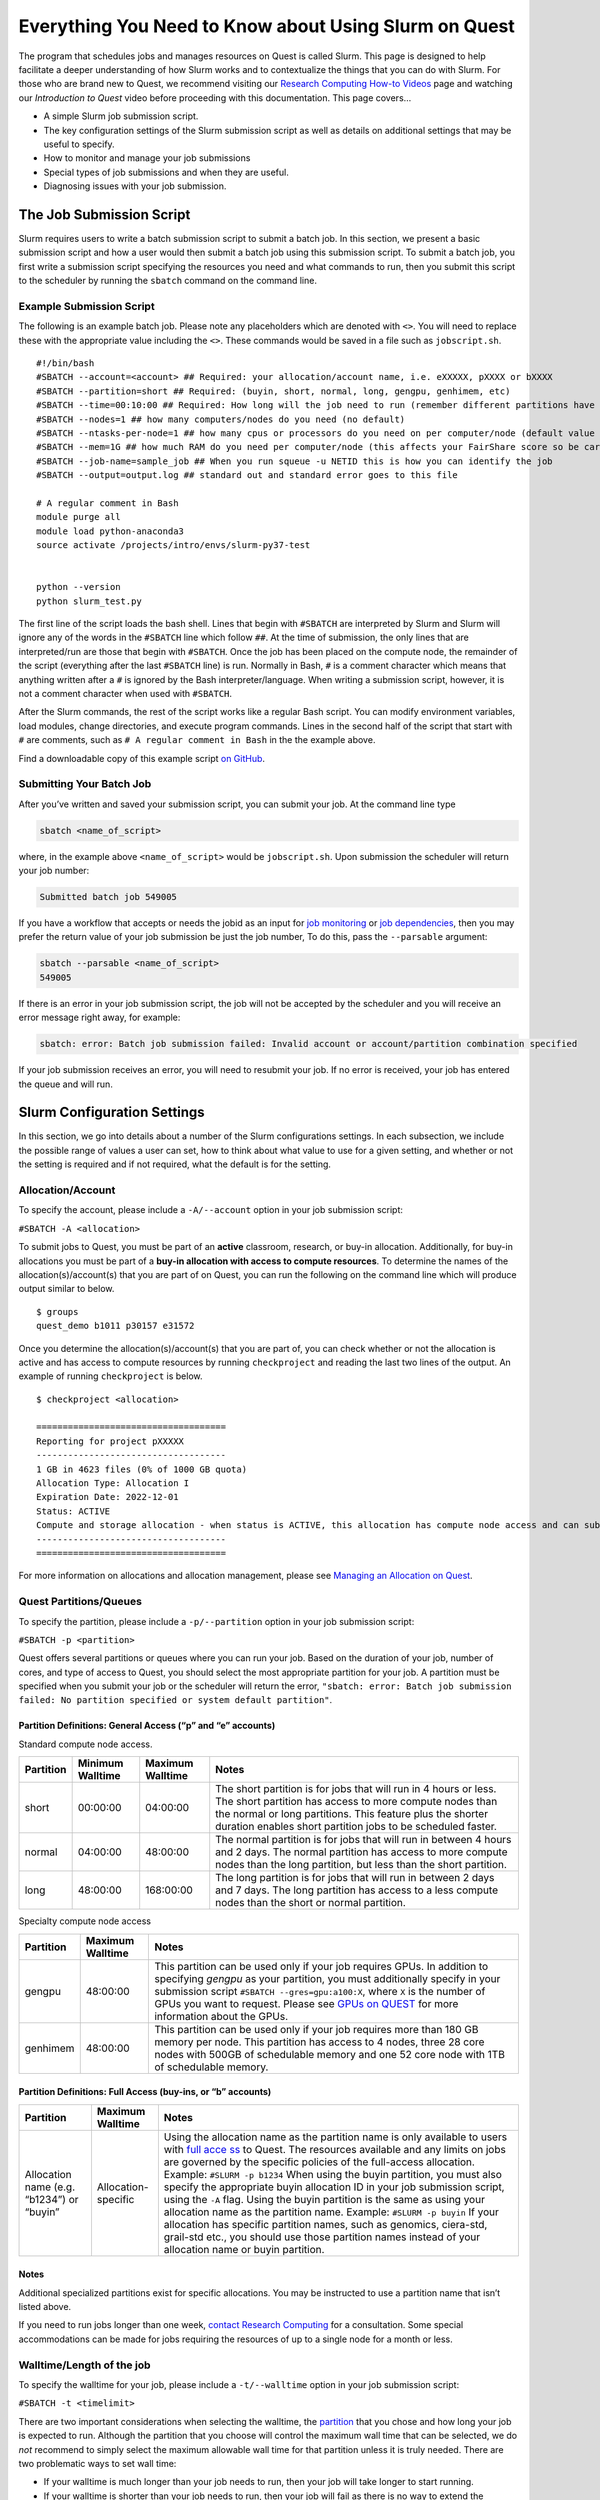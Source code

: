 Everything You Need to Know about Using Slurm on Quest
======================================================

The program that schedules jobs and manages resources on Quest is called
Slurm. This page is designed to help facilitate a deeper understanding
of how Slurm works and to contextualize the things that you can do with
Slurm. For those who are brand new to Quest, we recommend visiting our
`Research Computing How-to
Videos <https://www.it.northwestern.edu/research/videos.html>`__ page
and watching our *Introduction to Quest* video before proceeding with
this documentation. This page covers…

-  A simple Slurm job submission script.
-  The key configuration settings of the Slurm submission script as well
   as details on additional settings that may be useful to specify.
-  How to monitor and manage your job submissions
-  Special types of job submissions and when they are useful.
-  Diagnosing issues with your job submission.

.. _h_8666220334701650307877674:

The Job Submission Script
-------------------------

Slurm requires users to write a batch submission script to submit a
batch job. In this section, we present a basic submission script and how
a user would then submit a batch job using this submission script. To
submit a batch job, you first write a submission script specifying the
resources you need and what commands to run, then you submit this script
to the scheduler by running the ``sbatch`` command on the command line.

.. _h_6598678335431650314984849:

Example Submission Script
~~~~~~~~~~~~~~~~~~~~~~~~~

The following is an example batch job. Please note any placeholders
which are denoted with ``<>``. You will need to replace these with the
appropriate value including the ``<>``. These commands would be saved in
a file such as ``jobscript.sh``.

::

   #!/bin/bash
   #SBATCH --account=<account> ## Required: your allocation/account name, i.e. eXXXXX, pXXXX or bXXXX
   #SBATCH --partition=short ## Required: (buyin, short, normal, long, gengpu, genhimem, etc)
   #SBATCH --time=00:10:00 ## Required: How long will the job need to run (remember different partitions have restrictions on this parameter)
   #SBATCH --nodes=1 ## how many computers/nodes do you need (no default)
   #SBATCH --ntasks-per-node=1 ## how many cpus or processors do you need on per computer/node (default value 1)
   #SBATCH --mem=1G ## how much RAM do you need per computer/node (this affects your FairShare score so be careful to not ask for more than you need))
   #SBATCH --job-name=sample_job ## When you run squeue -u NETID this is how you can identify the job
   #SBATCH --output=output.log ## standard out and standard error goes to this file

   # A regular comment in Bash
   module purge all
   module load python-anaconda3
   source activate /projects/intro/envs/slurm-py37-test
    
   python --version
   python slurm_test.py

The first line of the script loads the bash shell. Lines that begin with
``#SBATCH`` are interpreted by Slurm and Slurm will ignore any of the
words in the ``#SBATCH`` line which follow ``##``. At the time of
submission, the only lines that are interpreted/run are those that begin
with ``#SBATCH``. Once the job has been placed on the compute node, the
remainder of the script (everything after the last ``#SBATCH`` line) is
run. Normally in Bash, ``#`` is a comment character which means that
anything written after a ``#`` is ignored by the Bash
interpreter/language. When writing a submission script, however, it is
not a comment character when used with ``#SBATCH``.

After the Slurm commands, the rest of the script works like a regular
Bash script. You can modify environment variables, load modules, change
directories, and execute program commands. Lines in the second half of
the script that start with ``#`` are comments, such as
``# A regular comment in Bash`` in the the example above.

Find a downloadable copy of this example script `on
GitHub <https://github.com/nuitrcs/examplejobs>`__.

.. _h_943032369801650314991617:

Submitting Your Batch Job
~~~~~~~~~~~~~~~~~~~~~~~~~

After you’ve written and saved your submission script, you can submit
your job. At the command line type

.. code:: code

   sbatch <name_of_script>

where, in the example above ``<name_of_script>`` would be
``jobscript.sh``. Upon submission the scheduler will return your job
number:

.. code:: code

   Submitted batch job 549005

If you have a workflow that accepts or needs the jobid as an input for
`job monitoring <#all-slurm-commands-and-submission-options>`__ or `job
dependencies <#section-dependent-jobs>`__, then you may prefer the
return value of your job submission be just the job number, To do this,
pass the ``--parsable`` argument:

.. code:: code

   sbatch --parsable <name_of_script>
   549005

If there is an error in your job submission script, the job will not be
accepted by the scheduler and you will receive an error message right
away, for example:

.. code:: code

   sbatch: error: Batch job submission failed: Invalid account or account/partition combination specified

If your job submission receives an error, you will need to resubmit your
job. If no error is received, your job has entered the queue and will
run.

Slurm Configuration Settings
----------------------------

In this section, we go into details about a number of the Slurm
configurations settings. In each subsection, we include the possible
range of values a user can set, how to think about what value to use for
a given setting, and whether or not the setting is required and if not
required, what the default is for the setting.

.. _section-account:

Allocation/Account
~~~~~~~~~~~~~~~~~~

To specify the account, please include a ``-A/--account`` option in your
job submission script:

``#SBATCH -A <allocation>``

To submit jobs to Quest, you must be part of an **active** classroom,
research, or buy-in allocation. Additionally, for buy-in allocations you
must be part of a **buy-in allocation with access to compute
resources**. To determine the names of the allocation(s)/account(s) that
you are part of on Quest, you can run the following on the command line
which will produce output similar to below.

::

   $ groups
   quest_demo b1011 p30157 e31572

Once you determine the allocation(s)/account(s) that you are part of,
you can check whether or not the allocation is active and has access to
compute resources by running ``checkproject`` and reading the last two
lines of the output. An example of running ``checkproject`` is below.

::

   $ checkproject <allocation> 

   ==================================== 
   Reporting for project pXXXXX
   ------------------------------------
   1 GB in 4623 files (0% of 1000 GB quota)
   Allocation Type: Allocation I
   Expiration Date: 2022-12-01
   Status: ACTIVE
   Compute and storage allocation - when status is ACTIVE, this allocation has compute node access and can submit jobs
   ------------------------------------
   ====================================

For more information on allocations and allocation management, please
see `Managing an Allocation on
Quest <https://kb.northwestern.edu/65175>`__.

.. _section-partitions:

Quest Partitions/Queues
~~~~~~~~~~~~~~~~~~~~~~~

To specify the partition, please include a ``-p/--partition`` option in
your job submission script:

``#SBATCH -p <partition>``

Quest offers several partitions or queues where you can run your job.
Based on the duration of your job, number of cores, and type of access
to Quest, you should select the most appropriate partition for your job.
A partition must be specified when you submit your job or the scheduler
will return the error,
``"sbatch: error: Batch job submission failed: No partition specified or system default partition"``.

Partition Definitions: General Access (“p” and “e” accounts)
^^^^^^^^^^^^^^^^^^^^^^^^^^^^^^^^^^^^^^^^^^^^^^^^^^^^^^^^^^^^

Standard compute node access.

+-----------+-----------------+-----------------+-----------------+
| Partition | Minimum         | Maximum         | Notes           |
|           | Walltime        | Walltime        |                 |
+===========+=================+=================+=================+
| short     | 00:00:00        | 04:00:00        | The short       |
|           |                 |                 | partition is    |
|           |                 |                 | for jobs that   |
|           |                 |                 | will run in 4   |
|           |                 |                 | hours or less.  |
|           |                 |                 | The short       |
|           |                 |                 | partition has   |
|           |                 |                 | access to more  |
|           |                 |                 | compute nodes   |
|           |                 |                 | than the normal |
|           |                 |                 | or long         |
|           |                 |                 | partitions.     |
|           |                 |                 | This feature    |
|           |                 |                 | plus the        |
|           |                 |                 | shorter         |
|           |                 |                 | duration        |
|           |                 |                 | enables short   |
|           |                 |                 | partition jobs  |
|           |                 |                 | to be scheduled |
|           |                 |                 | faster.         |
+-----------+-----------------+-----------------+-----------------+
| normal    | 04:00:00        | 48:00:00        | The normal      |
|           |                 |                 | partition is    |
|           |                 |                 | for jobs that   |
|           |                 |                 | will run in     |
|           |                 |                 | between 4 hours |
|           |                 |                 | and 2 days. The |
|           |                 |                 | normal          |
|           |                 |                 | partition has   |
|           |                 |                 | access to more  |
|           |                 |                 | compute nodes   |
|           |                 |                 | than the long   |
|           |                 |                 | partition, but  |
|           |                 |                 | less than the   |
|           |                 |                 | short           |
|           |                 |                 | partition.      |
+-----------+-----------------+-----------------+-----------------+
| long      | 48:00:00        | 168:00:00       | The long        |
|           |                 |                 | partition is    |
|           |                 |                 | for jobs that   |
|           |                 |                 | will run in     |
|           |                 |                 | between 2 days  |
|           |                 |                 | and 7 days. The |
|           |                 |                 | long partition  |
|           |                 |                 | has access to a |
|           |                 |                 | less compute    |
|           |                 |                 | nodes than the  |
|           |                 |                 | short or normal |
|           |                 |                 | partition.      |
+-----------+-----------------+-----------------+-----------------+

Specialty compute node access

+-----------+------------------+-------------------------------------+
| Partition | Maximum Walltime | Notes                               |
+===========+==================+=====================================+
| gengpu    | 48:00:00         | This partition can be used only if  |
|           |                  | your job requires GPUs. In addition |
|           |                  | to specifying *gengpu* as your      |
|           |                  | partition, you must additionally    |
|           |                  | specify in your submission script   |
|           |                  | ``#SBATCH --gres=gpu:a100:X``,      |
|           |                  | where ``X`` is the number of GPUs   |
|           |                  | you want to request. Please see     |
|           |                  | `GPUs on                            |
|           |                  | QUEST <htt                          |
|           |                  | ps://kb.northwestern.edu/108515>`__ |
|           |                  | for more information about the      |
|           |                  | GPUs.                               |
+-----------+------------------+-------------------------------------+
| genhimem  | 48:00:00         | This partition can be used only if  |
|           |                  | your job requires more than 180 GB  |
|           |                  | memory per node. This partition has |
|           |                  | access to 4 nodes, three 28 core    |
|           |                  | nodes with 500GB of schedulable     |
|           |                  | memory and one 52 core node with    |
|           |                  | 1TB of schedulable memory.          |
+-----------+------------------+-------------------------------------+

Partition Definitions: Full Access (buy-ins, or “b” accounts)
^^^^^^^^^^^^^^^^^^^^^^^^^^^^^^^^^^^^^^^^^^^^^^^^^^^^^^^^^^^^^

+-----------------------+-----------------------+-----------------------+
| Partition             | Maximum Walltime      | Notes                 |
+=======================+=======================+=======================+
| Allocation name (e.g. | Allocation-specific   | Using the allocation  |
| “b1234”)              |                       | name as the partition |
| or                    |                       | name is only          |
| “buyin”               |                       | available to users    |
|                       |                       | with `full            |
|                       |                       | acce                  |
|                       |                       | ss <http://www.it.nor |
|                       |                       | thwestern.edu/researc |
|                       |                       | h/user-services/quest |
|                       |                       | /full-access.html>`__ |
|                       |                       | to Quest. The         |
|                       |                       | resources available   |
|                       |                       | and any limits on     |
|                       |                       | jobs are governed by  |
|                       |                       | the specific policies |
|                       |                       | of the full-access    |
|                       |                       | allocation.           |
|                       |                       | Example:              |
|                       |                       | ``#SLURM -p b1234``   |
|                       |                       | When using the buyin  |
|                       |                       | partition, you must   |
|                       |                       | also specify the      |
|                       |                       | appropriate buyin     |
|                       |                       | allocation ID in your |
|                       |                       | job submission        |
|                       |                       | script, using the     |
|                       |                       | ``-A`` flag. Using    |
|                       |                       | the buyin partition   |
|                       |                       | is the same as using  |
|                       |                       | your allocation name  |
|                       |                       | as the partition      |
|                       |                       | name.                 |
|                       |                       | Example:              |
|                       |                       | ``#SLURM -p buyin``   |
|                       |                       | If your allocation    |
|                       |                       | has specific          |
|                       |                       | partition names, such |
|                       |                       | as genomics,          |
|                       |                       | ciera-std, grail-std  |
|                       |                       | etc., you should use  |
|                       |                       | those partition names |
|                       |                       | instead of your       |
|                       |                       | allocation name or    |
|                       |                       | buyin partition.      |
+-----------------------+-----------------------+-----------------------+

Notes
^^^^^

Additional specialized partitions exist for specific allocations. You
may be instructed to use a partition name that isn’t listed above.

If you need to run jobs longer than one week, `contact Research
Computing <mailto:quest-help@northwestern.edu?subject=Quest%20Long-running%20job>`__
for a consultation. Some special accommodations can be made for jobs
requiring the resources of up to a single node for a month or less.

.. _section-walltime:

Walltime/Length of the job
~~~~~~~~~~~~~~~~~~~~~~~~~~

To specify the walltime for your job, please include a ``-t/--walltime``
option in your job submission script:

``#SBATCH -t <timelimit>``

There are two important considerations when selecting the walltime, the
`partition <#section-partitions>`__ that you chose and how long your job
is expected to run. Although the partition that you choose will control
the maximum wall time that can be selected, we do *not* recommend to
simply select the maximum allowable wall time for that partition unless
it is truly needed. There are two problematic ways to set wall time:

-  If your walltime is much longer than your job needs to run, then your
   job will take longer to start running.
-  If your walltime is shorter than your job needs to run, then your job
   will fail as there is no way to extend the walltime of a running job
   on Quest.

This is why we recommend submitting a single, representative job and
seeing how long it takes to run before selecting a walltime and
submitting a large number of jobs. Please note that a incorrect walltime
specification does not hurt you when Slurm assesses your utilization of
the cluster as *only the*\ **actual**\ *duration of your job is used in
computing your utilization.*

.. _section-number-of-nodes:

Number of Nodes
~~~~~~~~~~~~~~~

To specify the number of nodes, please include the ``-N/--nodes`` option
in your job submission script:

``#SBATCH --nodes=<number_of_nodes>``

Although the number of nodes is an optional setting, we strongly
recommend always setting this value. Specifically, we recommend setting
this value to

``#SBATCH --nodes=1``

as the vast majority of software can only run on a single computer and
cannot run across multiple computers. When you forget to set this value,
but you do set the `Number of Cores <#number-of-cores>`__, this can
cause Slurm to match you with a set of computing resources which your
application will be unable to use, but will still be penalized in your
fair share for using. If you know that your application uses Message
Passing Interface (MPI) to parallelize, then setting this value to
something ``>1`` could make sense.

.. _section-number-of-cores:

Number of Cores
~~~~~~~~~~~~~~~

There are two methods for specifying the number of cores, the
``-n/--ntasks`` option which indicates how many total cores you would
like:

``#SBATCH --ntasks=<number_of_cores>``

or the ``--ntasks-per-node=n`` option whichindicates how many cores you
would like *per node* and should always be used with the `Number of
Nodes <#number-of-nodes>`__ option:

.. code:: code

   #SBATCH --nodes=<number_of_nodes>
   #SBATCH --ntasks-per-node=<number_of_cores_per_node>

Although the number of cores is an optional setting whose default is 1,
we strongly recommend always setting this value. Specifically, we
recommend setting this value (to start) to

``#SBATCH --ntasks=1``

| The only situation in which ``-n/--ntasks`` should be greater than 1
  is if the application you are using has the capability to be
  parallelized. Many applications do **not** have this capability and
  therefore it is best to start of setting this value to 1. If your
  application is capable of parallelization, you will next want to
  determine what type of parallelization it uses in order to set this
  value correctly. For instance, if your application utilizes shared
  memory parallelization (OpenMP, R’s doParallel, Python’s
  multiprocessing, MATLAB local parpool, etc) then you can consider
  setting this value to be greater than 1. However, shared memory
  parallelization can only utilize CPUs *within a single computer* and
  CPUs allocated *across* computers will go unused. Therefore, if your
  code is parallelized in this manner, you must also specify
| ``#SBATCH --nodes=1``

Finally, if you know that your application uses Message Passing
Interface (MPI) to parallelize, then it can utilize CPUs
allocated\ *across* computers and therefore setting ``-n/--ntasks``
without also setting ``-N/--nodes`` would make sense.

A final consideration when selecting how many CPUs you want is how many
CPUs are available on each of the different generations/families of
compute nodes that make up Quest. Below is a table which summarizes the
relevant information.

+----------------+----------------+----------------+----------------+
| Node Family    | Number of CPUs | Amount of      | Partitions     |
| Name           |                | *              | with these     |
|                |                | *Schedulable** | Nodes          |
|                |                | Memory/RAM     |                |
+================+================+================+================+
| quest7         | 28             | 116GB          | short/nor      |
|                |                |                | mal/long/buyin |
+----------------+----------------+----------------+----------------+
| quest8         | 28             | 84GB           | short/nor      |
| (general       |                |                | mal/long/buyin |
| access)        |                |                |                |
+----------------+----------------+----------------+----------------+
| quest8 (buyin) | 28             | 180GB          | buyin/short    |
+----------------+----------------+----------------+----------------+
| quest9         | 40             | 180GB          | buyin/short    |
+----------------+----------------+----------------+----------------+
| quest10        | 52             | 180GB          | short/nor      |
|                |                |                | mal/long/buyin |
+----------------+----------------+----------------+----------------+

To drive home this point, imagine you made the following request:

::

   #SBATCH --nodes=1
   #SBATCH --ntasks-per-node=30
   #SBATCH --partition=short

This request would eliminate the Slurm’s ability to match you with any
of the computers from generation quest7/8/9 and would increase the
amount of time it will take to schedule your job as only one type of
compute node is able to match your request.\ ````

.. _section-required-memory:

Required memory
~~~~~~~~~~~~~~~

There are two methods for specifying how much memory/RAM you need, the
``--mem`` option which indicates how much memory you want\ *per node*.

``#SBATCH --mem=<memory per node>G``

or the ``--mem-per-cpu`` option which indicates how much memory/RAM you
need *per CPU.*

``#SBATCH --mem-per-cpu=<memory per cpu>G``

If your job submission script does not specify how much memory your job
requires, then the default setting is 3.25 GB of memory per core.

``#SBATCH --mem-per-cpu=3256M``

Therefore, you submitted a job to run on 10 cores and did not specify
your memory request in your job submission script, Slurm will allocate
32.5 GB in total.

The memory that is allocated to your job via this setting creates a
**hard upper limit** and your application cannot access memory beyond
what Slurm reserves for them; if your job tries to access more memory
than has been reserved, it will be terminated.

There is a special setting to request the entire memory of the computer.

``#SBATCH --mem=0``

How much memory this ends up being will depend on what generation/family
of computer Slurm matches you to. The following is a table which
summarizes the relevant information.

+----------------+----------------+----------------+----------------+
| Node Family    | Number of CPUs | Amount of      | Partitions     |
| Name           |                | *              | with these     |
|                |                | *Schedulable** | Nodes          |
|                |                | Memory/RAM     |                |
+================+================+================+================+
| quest7         | 28             | 116GB          | short/nor      |
|                |                |                | mal/long/buyin |
+----------------+----------------+----------------+----------------+
| quest8         | 28             | 84GB           | short/nor      |
| (general       |                |                | mal/long/buyin |
| access)        |                |                |                |
+----------------+----------------+----------------+----------------+
| quest8 (buyin) | 28             | 180GB          | buyin/short    |
+----------------+----------------+----------------+----------------+
| quest9         | 40             | 180GB          | buyin/short    |
+----------------+----------------+----------------+----------------+
| quest10        | 52             | 180GB          | short/nor      |
|                |                |                | mal/long/buyin |
+----------------+----------------+----------------+----------------+

A final consideration when selecting how much memory/RAM you want ishow
much memory/RAM is available on each of the different
generations/families of compute nodes that make up Quest. To drive home
this point, imagine you made the following request:

::

   #SBATCH --nodes=1
   #SBATCH --mem=130G
   #SBATCH --partition=short

This request would eliminate the Slurm’s ability to match you with any
of the computers from generation quest7/8 and would increase the amount
of time it will take to schedule your job as you will have reduced the
pool of available compute nodes.

How can I tell if my job needs more memory to run successfully?
^^^^^^^^^^^^^^^^^^^^^^^^^^^^^^^^^^^^^^^^^^^^^^^^^^^^^^^^^^^^^^^

Use the ``sacct -X`` command to see information about your recent jobs,
for example:

.. code:: code

   $ sacct -X
              JobID    JobName  Partition    Account  AllocCPUS      State ExitCode 
       ------------ ---------- ---------- ---------- ---------- ---------- -------- 
       1273539      lammps-te+      short     p1234          40  COMPLETED      0:0 
       1273543      vasp-open+      short     p1234          40 OUT_OF_ME+    0:125

| 
| The “State” field is the status of your job when it finished. Jobs
  with a “COMPLETED” state have run without system errors. Jobs with an
  “OUT_OF_ME+” state have run out of memory and failed. “OUT_OF_ME+”
  jobs need to request more memory in their job submission scripts to
  complete successfully.
| If the job you’re investigating is not recent enough to be listed by
  ``sacct -X``, add date fields to the command to see jobs between
  specific start and end dates. For example, to see all jobs between
  September 15, 2019 and September 16, 2019:

.. code:: code

   $ sacct -X --starttime=091519 --endtime=091619

| 
| Specify the date using MMDDYY. More information on sacct is available
  `here <https://slurm.schedmd.com/sacct.html>`__.

My job ran out of memory and failed, now what?
^^^^^^^^^^^^^^^^^^^^^^^^^^^^^^^^^^^^^^^^^^^^^^

First, determine how much memory your job needs following the steps
outlined below. Once you know how much memory your job needs, edit your
job submission script to reserve that amount of memory + 10% for your
job.

How much memory does my job need?
'''''''''''''''''''''''''''''''''

To determine out how much memory your job uses on a compute node:

#. create a test job by editing your job’s submission script to reserve
   all of the memory of the node it runs on
#. run your test job
#. confirm your test job has completed successfully
#. use ``seff`` to see how much memory your job actually used.

*Create a test job*

To profile your job’s memory usage, create a test job by modifying your
job’s submission script to include the lines:

.. code:: code

   #SBATCH --mem=0
   #SBATCH --nodes=1

| Setting ``--mem=0`` reserves all of the memory on the node for your
  job; if you already have a ``--mem=`` directive in your job submission
  script, comment it out. Now your job will not run out of memory unless
  your job needs more memory than is on the node.
| Setting ``--nodes=1`` reserves a single node for your job. For jobs
  that run on multiple nodes such as MPI-based programs, request the
  number of nodes that your job runs on. Be sure to specify a value for
  ``#SBATCH --nodes=`` or the cores your job submission script reserves
  could end up on as many nodes as cores requested. Be aware that by
  setting ``--mem=0``, you will be reserving all the memory on each of
  those nodes that your cores are reserved on.

| 2) *Run your test job
  *
| Submit your test job to the cluster with the ``sbatch`` command. For
  interactive jobs, use ``srun`` or ``salloc``.
| 3) *Did your test job complete successfully?*
| When your job has stopped running use the sacct -X command to confirm
  your job finished with state “COMPLETED”. If your test job finishes
  with an “OUT_OF_ME+” state, confirm that you are submitting the
  modified job submission script that requests all of the memory on the
  node. If the “OUT_OF_ME+” errors persist, your job may require more
  memory than is available on the compute node it ran on. In this case,
  please email quest-help@northwestern.edu for assistance.
| 4) *How much memory did your job actually use?*
| To see how much memory it used run the command:
  ``seff <test_job_id_number>``. This returns output similar to:

.. code:: code

   Job ID: 767731
       Cluster: quest
       User/Group: abc123/abc123
       State: COMPLETED (exit code 0)
       Cores: 1
       CPU Utilized: 00:10:00
       CPU Efficiency: 100.00% of 00:10:00 core-walltime
       Job Wall-clock time: 00:10:00
       Memory Utilized: 60.00 GB
       Memory Efficiency: 50.00% of 120.00 GB
       

Check the job State reported in the 4th line. If it is “COMPLETED (exit
code 0)”, look at the last two lines. “Memory Utilized” is the amount of
memory your job used, in this case 60Gb.

If the job State is FAILED or CANCELLED, the Memory Efficiency
percentage reported by seff will be extremely inaccurate. The seff
command only works on jobs that have COMPLETED successfully.

How much memory should I reserve in my job script?
^^^^^^^^^^^^^^^^^^^^^^^^^^^^^^^^^^^^^^^^^^^^^^^^^^

It’s a good idea to reserve slightly more memory than your job utilized
since the same job may require slightly different amounts of memory
depending on variations in data it processes in each run of the job. To
correctly reserve memory for this job, edit your test job submission
script to modify the ``#SBATCH --mem=`` directive to reserve 10% more
than 60Gb in the job submission script:

.. code:: code

   #SBATCH --mem=66G

For jobs that use MPI, remove the ``#SBATCH --mem=`` directive from your
job submission script. Now specify the amount of memory you’d like to
reserve per core instead. For example, if your job uses 100Gb of memory
total and runs on 10 cores, reserve 10Gb plus a safety factor per cpu:

.. code:: code

   #SBATCH --mem-per-cpu=11G

If it doesn’t matter how many nodes your cores are distributed on you
may remove the ``#SBATCH --nodes=`` directive as well.

Be careful not to reserve significant amounts of memory beyond what your
job requires as your job’s wait time will increase and reserving
excessive memory also wastes shared resources that could be used by
other researchers.

.. _section-output-error:

Standard Output/Error
~~~~~~~~~~~~~~~~~~~~~

To specify a file into which *both* the standard output *and* standard
error from your job will be written, please include *only* the
``-o/--output`` option in your job submission script:

``#SBATCH -output=<name of file>.out``

This will cause a file to be created in the submission directory with
this name. You may also specify filename which includes the absolute or
full path to the file **but you cannot just include a path to a
directory**. Please make sure that all directories in the file path name
exist on Quest.

To separate out the standard output and standard error into two separate
files, please include *both* the ``-o/--output`` option *and* the
``-e/--error`` option in your job submission script:

.. code:: code

   #SBATCH -output=<name of file>.out
   #SBATCH -error=<name of file>.err

| If you do not include either option, the default setting with be to
  write both the standard output and standard error from your job in a
  file called

``slurm-<slurm jobid>.out``

where ``<slurm job id>`` is the ID given to your job by SLURM. You can
replicate this default naming scheme yourself by providing the following
option:

``#SBATCH --output=slurm-%j.out``

In addition to ``%j`` which will add the job id to the name of your
output file, there is also ``%x`` will add the job name to the name of
your output file.

.. _section-job-name:

Job Name
~~~~~~~~

To specify a name for your job, please include a ``-J/--job-name``
option in your job submission script:

``#SBATCH --job-name=<job name>``

The default is to set this value to the name of the submission file, so
we recommend that you set this to a memorable string because it can be
useful when trying to identify a specific job among several running or
completed jobs.

.. _section-email:

Sending e-mail alerts about your job
~~~~~~~~~~~~~~~~~~~~~~~~~~~~~~~~~~~~

To receive e-mails regarding the status of your Slurm jobs, please
include *both* the ``--mail-type`` option *and* the ``--mail-user``
option in your job submission script:

.. code:: code

   #SBATCH --mail-type=<job state that triggers email> ## BEGIN, END, FAIL or ALL
   #SBATCH --mail-user=<email address>

If you do not include both of these options, then you will not receive
emails from Slurm. Also, you can include any combination of BEGIN, END,
FAIL as an argument for this option.

.. _section-constraints:

Constraints
~~~~~~~~~~~

To specify an architecture constraint for your job, please include a
``-C/--constraint`` option in your job submission script:

``#SBATCH --constraint=<name of compute node architecture>``

| Not all Quest compute nodes are the same. We currently have four
  different generations or architectures of compute nodes which we refer
  to as quest7, quest8, quest9 and quest10 and detailed information on
  each of these architectures can be found
  `here <https://www.it.northwestern.edu/research/user-services/quest/specs.html>`__.
  If you need to restrict your job to a particular architecture, you can
  do so through the constraint directive. For example,
  ``--constraint=quest10`` will cause the scheduler to only match you to
  compute nodes of the quest10 generation.
| Moreover, if you would like to match to any generation of compute
  nodes, but would like all the compute nodes to be either of generation
  quest7 or quest8 or quest9 or quest10 and not a combination of
  generations, then you can set the following for constraint.
| ``#SBATCH --constraint="[quest7|quest8|quest9|quest10]"``
| This can be a helpful setting for jobs that are parallelized using
  MPI.

.. _section-all-slurm-options:

All Slurm Configuration Options
~~~~~~~~~~~~~~~~~~~~~~~~~~~~~~~

+-----------------------+-----------------------+-----------------------+
| Option                | Slurm (sbatch)        | Default/Required      |
+=======================+=======================+=======================+
| Account               | –account=<account>    | Required: Not set by  |
|                       | -A <account>          | default               |
+-----------------------+-----------------------+-----------------------+
| Partition/queue       | –                     | Required: Not set by  |
|                       | partition=<partition> | default               |
+-----------------------+-----------------------+-----------------------+
| Wall time limit       | –time=<hh:mm:ss>      | Required: Not set by  |
|                       | -t<hh:mm:ss>          | default               |
+-----------------------+-----------------------+-----------------------+
| Job name              | –job-name=<name>      | Optional: Default is  |
|                       | -J <name>             | to set this value to  |
|                       |                       | the name of the       |
|                       |                       | submission file.      |
+-----------------------+-----------------------+-----------------------+
| Node count            | –nodes=<count>        | Optional: Not set by  |
|                       | -N <count>            | default               |
+-----------------------+-----------------------+-----------------------+
| Core count            | -n <count>            | Optional: Default is  |
|                       |                       | 1                     |
|                       | –ntasks=<count>       |                       |
+-----------------------+-----------------------+-----------------------+
| Process count per     | –nt                   | Optional: Not set by  |
| node                  | asks-per-node=<count> | default               |
+-----------------------+-----------------------+-----------------------+
| Core count (per       | –                     | Optional: Default is  |
| process)              | cpus-per-task=<cores> | 1                     |
+-----------------------+-----------------------+-----------------------+
| Memory limit          | –mem=<limit> (Memory  | Optional: Not set by  |
|                       | per node in MB)       | default               |
+-----------------------+-----------------------+-----------------------+
| Minimum memory per    | –mem-per-cpu=<memory> | Optional: Default is  |
| processor             |                       | 3.25GB                |
+-----------------------+-----------------------+-----------------------+
| Request GPUs          | –gres=gpu:<count>     | Optional: Not set by  |
|                       |                       | default               |
+-----------------------+-----------------------+-----------------------+
| Instead of specifying | -w,                   | Optional: Not set by  |
| how many nodes you    | –nodelis              | default               |
| want,                 | t=<node>[,node2[,…]]> |                       |
| you could request a   | -F, –nodefile=<node   |                       |
| specific set of       | file>                 |                       |
| compute nodes.        |                       |                       |
| This cannot be used   |                       |                       |
| in combination with   |                       |                       |
| the ``--nodes=``      |                       |                       |
| setting.              |                       |                       |
+-----------------------+-----------------------+-----------------------+
| Job array             | -a <array indices>    | Optional: Not set by  |
|                       |                       | default               |
+-----------------------+-----------------------+-----------------------+
| Standard output file  | –output=<file path>   | Optional: Not set by  |
|                       | (path must exist)     | default               |
+-----------------------+-----------------------+-----------------------+
| Standard error file   | –error=<file path>    | Optional: Not set by  |
|                       | (path must exist)     | default               |
+-----------------------+-----------------------+-----------------------+
| Combine stdout/stderr | –output=<combined out | Optional: Set to      |
| to stdout             | and err file path>    | ``slurm-<jobid>.out`` |
|                       |                       | by default.           |
+-----------------------+-----------------------+-----------------------+
| Architecture          | –cons                 | Optional: Not set by  |
| constraint            | traint=<architecture> | default               |
|                       | -C <architecture>     |                       |
+-----------------------+-----------------------+-----------------------+
| Copy environment      | –export=ALL (default) | Optional: Default is  |
|                       | –export=NONE ## to    | to export ALL         |
|                       | not export            | environmental         |
|                       | environment           | settings from the     |
|                       |                       | submission            |
|                       |                       | environment to the    |
|                       |                       | runtime environment.  |
+-----------------------+-----------------------+-----------------------+
| Copy environment      | –export               | Optional: Not set by  |
| variable              | =<variable[=value][,v | default               |
|                       | ariable2=value2[,…]]> |                       |
+-----------------------+-----------------------+-----------------------+
| Job dependency        | –dependency           | Optional: Not set by  |
|                       | =after:jobID[:jobID…] | default               |
|                       | –dependency=a         |                       |
|                       | fterok:jobID[:jobID…] |                       |
|                       | –dependency=afte      |                       |
|                       | rnotok:jobID[:jobID…] |                       |
|                       | –dependency=af        |                       |
|                       | terany:jobID[:jobID…] |                       |
+-----------------------+-----------------------+-----------------------+
| Request event         | –mail-type=<events>   | Optional: Not set by  |
| notification          | Note: multiple        | default               |
|                       | mail-type requests    |                       |
|                       | may be specified in a |                       |
|                       | comma separated list: |                       |
|                       | –mai                  |                       |
|                       | l-type=BEGIN,END,FAIL |                       |
+-----------------------+-----------------------+-----------------------+
| Email address         | –mail-user=<email     | Optional: Not set by  |
|                       | address>              | default               |
+-----------------------+-----------------------+-----------------------+
| Defer job until the   | –begin=<date/time>    | Optional: Not set by  |
| specified time        |                       | default               |
+-----------------------+-----------------------+-----------------------+
| Node exclusive job    | –exclusive            | Optional: Not set by  |
|                       |                       | default               |
+-----------------------+-----------------------+-----------------------+

.. _section-slurm-environmental-variables:

Environmental Variables Set by Slurm
~~~~~~~~~~~~~~~~~~~~~~~~~~~~~~~~~~~~

+-----------------------------------+-----------------------------------+
| Info                              | Slurm                             |
+===================================+===================================+
| Job name                          | $SLURM_JOB_NAME                   |
+-----------------------------------+-----------------------------------+
| Job ID                            | $SLURM_JOB_ID                     |
+-----------------------------------+-----------------------------------+
| Submit directory                  | $SLURM_SUBMIT_DIR                 |
+-----------------------------------+-----------------------------------+
| Node list                         | | $SLURM_JOB_NODELIST             |
|                                   | | $SLURM_NODELIST                 |
+-----------------------------------+-----------------------------------+
| Job array index                   | $SLURM_ARRAY_TASK_ID              |
+-----------------------------------+-----------------------------------+
| Queue name                        | $SLURM_JOB_PARTITION              |
+-----------------------------------+-----------------------------------+
| Number of nodes allocated         | $SLURM_JOB_NUM_NODES              |
|                                   | $SLURM_NNODES                     |
+-----------------------------------+-----------------------------------+
| Number of processes               | $SLURM_NTASKS                     |
+-----------------------------------+-----------------------------------+
| Number of processes per node      | $SLURM_TASKS_PER_NODE             |
+-----------------------------------+-----------------------------------+
| Requested tasks per node          | $SLURM_NTASKS_PER_NODE            |
+-----------------------------------+-----------------------------------+
| Requested CPUs per task           | $SLURM_CPUS_PER_TASK              |
+-----------------------------------+-----------------------------------+
| Scheduling priority               | $SLURM_PRIO_PROCESS               |
+-----------------------------------+-----------------------------------+
| Job user                          | $SLURM_JOB_USER                   |
+-----------------------------------+-----------------------------------+
| Log In Node from which this job   | $SLURM_SUBMIT_HOST                |
| was submitted.                    |                                   |
+-----------------------------------+-----------------------------------+

.. _all-slurm-commands-and-submission-options:

SLURM Commands and Job Management
---------------------------------

In this section, we discuss how to manage batch jobs after they’ve been
submitted on Quest. This includes how to monitor jobs currently pending
or running, how to cancel jobs, and how to check on the status of past
jobs.

.. _section-common-slurm-commands:

Table of Common Slurm Commands
~~~~~~~~~~~~~~~~~~~~~~~~~~~~~~

+-----------------------------------+-----------------------------------+
| Option                            | Slurm (sbatch)                    |
+===================================+===================================+
| Submit a job                      | sbatch <job script>               |
+-----------------------------------+-----------------------------------+
| Delete a job                      | scancel <job ID>                  |
+-----------------------------------+-----------------------------------+
| Job status (by job)               | squeue -j <job ID>                |
+-----------------------------------+-----------------------------------+
| Job status (by user)              | squeue -u <netID>                 |
+-----------------------------------+-----------------------------------+
| Job status (detailed)             | scontrol show job -dd <job ID>    |
|                                   | checkjob <job ID>                 |
+-----------------------------------+-----------------------------------+
| Show expected start time          | squeue -j <job ID> –start         |
+-----------------------------------+-----------------------------------+
| Queue list / info                 | scontrol show partition [queue]   |
+-----------------------------------+-----------------------------------+
| Hold a job                        | scontrol hold <job ID>            |
+-----------------------------------+-----------------------------------+
| Release a job                     | scontrol release <job ID>         |
+-----------------------------------+-----------------------------------+
| Start an interactive job          | salloc <args>                     |
|                                   | srun –pty <args>                  |
+-----------------------------------+-----------------------------------+
| X forwarding                      | srun –pty <args> –x11             |
+-----------------------------------+-----------------------------------+
| Monitor or review a job’s         | sacct -j <job_num> –format        |
| resource usage                    | JobID,jobname,NTask               |
|                                   | s,nodelist,CPUTime,ReqMem,Elapsed |
|                                   | (see sacct for all format         |
|                                   | options)                          |
+-----------------------------------+-----------------------------------+
| View job batch script             | scontrol write batch_script       |
|                                   | <jobID> [filename]                |
+-----------------------------------+-----------------------------------+

.. _squeue:

The ``squeue`` Command
~~~~~~~~~~~~~~~~~~~~~~

The ``squeue`` command can be used display information about your
current jobs on Quest.

======================== =============================================
Command                  Description
======================== =============================================
squeue -u <NetID>        Show only jobs belonging to user specified
squeue -A <AllocationID> Show only jobs belonging to account specified
squeue -j <JobID>        Display the status of the specified job
squeue -t R              Show running jobs
squeue -t PD             Show pending jobs
squeue –help             See documentation and additional options
======================== =============================================

.. _sacct:

The ``sacct`` Command
~~~~~~~~~~~~~~~~~~~~~

The ``sacct`` command can be used display information about your past
and current jobs on Quest.

The standard output of sacct may not provide the information we want. To
remedy this, we can use the ``--format`` flag to choose what we want in
our output. The format flag is handled by a list of comma separated
variables which specify output data:

::

   $ sacct --user=your_rc-username --format=var_1,var_2, ... ,var_N

A chart of some variables is provided below:

======== ============================================================
Variable Description
======== ============================================================
account  Account the job ran under.
cputime  Formatted (Elapsed time \* CPU) count used by a job or step.
elapsed  Jobs elapsed time formated as DD-HH:MM:SS.
exitcode The exit code returned by the job script or salloc.
jobid    The id of the Job.
jobname  The name of the Job.
ncpus    Amount of allocated CPUs.
nnodes   The number of nodes used in a job.
ntasks   Number of tasks in a job.
priority Slurm priority.
qos      Quality of service.
user     Username of the person who ran the job.
======== ============================================================

As an example, suppose you want to find information about jobs that were
run on March 12, 2018. You want to show information regarding the job
name, the number of nodes used in the job, the number of cpus, and the
elapsed time. Your command would look like this:

::

   $ sacct --jobs=your_job-id --starttime=2018-03-12 --format=jobname,nnodes,ncpus,elapsed

A full list of variables that specify data handled by sacct can be found
with the ``--helpformat`` flag or by `visiting the slurm page on
sacct <https://slurm.schedmd.com/sacct.html>`__.

.. _checkjob:

The checkjob Command
~~~~~~~~~~~~~~~~~~~~

The checkjob command displays detailed information about a submitted
job’s status and diagnostic information that can be useful for
troubleshooting submission issues. It can also be used to obtain useful
information about completed jobs such as the allocated nodes, resources
used, and exit codes.

Example usage:

.. code:: code

   checkjob <JobID>

where you can get your <JobID> using the squeue commands above.

Example for a Successfully Running Job
^^^^^^^^^^^^^^^^^^^^^^^^^^^^^^^^^^^^^^

.. code:: code

   [abc123@quser21 ~]$ checkjob 548867
   --------------------------------------------------------------------------------------------------------------------
   JOB INFORMATION
   --------------------------------------------------------------------------------------------------------------------
   JobId=548867 JobName=high-throughput-cpu_000094
      UserId=abc123(123123) GroupId=abc123(123) MCS_label=N/A
      Priority=1315 Nice=0 Account=p12345 QOS=normal
      JobState=RUNNING Reason=None Dependency=(null)
      Requeue=1 Restarts=0 BatchFlag=1 Reboot=0 ExitCode=0:0
      RunTime=00:13:13 TimeLimit=00:40:00 TimeMin=N/A
      SubmitTime=2019-01-22T12:51:42 EligibleTime=2019-01-22T12:51:43
      AccrueTime=2019-01-22T12:51:43
      StartTime=2019-01-22T15:52:20 EndTime=2019-01-22T16:32:20 Deadline=N/A
      PreemptTime=None SuspendTime=None SecsPreSuspend=0
      LastSchedEval=2019-01-22T15:52:20
      Partition=short AllocNode:Sid=quser21:15454
      ReqNodeList=(null) ExcNodeList=(null)
      NodeList=qnode[5056-5060]
      BatchHost=qnode5056
      NumNodes=5 NumCPUs=120 NumTasks=120 CPUs/Task=1 ReqB:S:C:T=0:0:*:*
      TRES=cpu=120,mem=360G,node=5,billing=780
      Socks/Node=* NtasksPerN:B:S:C=0:0:*:* CoreSpec=*
      MinCPUsNode=1 MinMemoryCPU=3G MinTmpDiskNode=0
      Features=(null) DelayBoot=00:00:00
      OverSubscribe=OK Contiguous=0 Licenses=(null) Network=(null)
      Command=(null)
      WorkDir=/projects/p12345/high-throughput
      StdErr=/projects/p12345/high-throughput/lammps.error
      StdIn=/dev/null
      StdOut=/projects/p12345/high-throughput/lammps.output
      Power=
   --------------------------------------------------------------------------------------------------------------------
   JOB SCRIPT
   --------------------------------------------------------------------------------------------------------------------
   #!/bin/bash
   #SBATCH --account=p12345
   #SBATCH --partition=normal
   #SBATCH --job-name=high-throughput-cpu
   #SBATCH --ntasks=120
   #SBATCH --mem-per-cpu=3G
   #SBATCH --time=00:40:00
   #SBATCH --error=lammps.error
   #SBATCH --output=lammps.output

   module purge
   module load lammps/lammps-22Aug18

   mpirun -n 120 lmp -in in.fcc

Note in the output above that:

-  The JobState is listed as RUNNING.
-  The time passed after job start and the total walltime request are
   given with RunTime and TimeLimit.
-  The node name(s) are listed after NodeList.
-  The paths to job’s working directory (WorkDir), standard error
   (StdErr) and output (StdOut) files are given.
-  If a batch job script is used for submission, the script is presented
   at the end.

.. _scancel:

Cancelling Jobs
~~~~~~~~~~~~~~~

You can cancel one or all of your jobs with scancel. Proceed with
caution, as this cannot be undone, and you will not be prompted for
confirmation after issuing the command.

================== ===============================
Command            Description
================== ===============================
scancel <JobID>    Cancel the job with given ID
scancel -u <NetID> Cancel all the jobs of the user
================== ===============================

Holding, Releasing, or Modifying Jobs
~~~~~~~~~~~~~~~~~~~~~~~~~~~~~~~~~~~~~

Users can place their jobs in a “JobHeldUser” state while submitting the
job or after the job has been queued. Running jobs cannot be placed on
hold.

===================== =============================================
Command               Description
===================== =============================================
#SBATCH -H            Place hold within job script
sbatch -H <jobscript> Place hold while submitting from command line
scontrol hold <jobID> Place hold on a queued job from command line
===================== =============================================

The job status will be shown in the output of monitoring commands such
as squeue or checkjob.

To release a job from user hold state:

.. code:: code

   scontrol release <JobID>

The job control command (scontrol) can also be used for changing the
parameters of a submitted job before it starts running. The following
parameters can be modified safely:

-  Job dependency (change to “none”)
-  Partition (queue)
-  Job name
-  Wall clock limit
-  Allocation

The table below contains some useful examples of using scontrol to
change a job’s parameters.

+----------------------------------+----------------------------------+
| Command                          | Description                      |
+==================================+==================================+
| scontrol update job=<JobID>      | Change job to depend successful  |
| dependency=afterok:1000          | completion of the job 1000       |
+----------------------------------+----------------------------------+
| scontrol update job=<JobID>      | Change partition to short        |
| partition=short                  |                                  |
+----------------------------------+----------------------------------+
| scontrol update job=<JobID>      | Change name to myjob             |
| name=myjob                       |                                  |
+----------------------------------+----------------------------------+
| scontrol update job=<JobID>      | Set job time limit to 2 hours    |
| timelimit=2:00:00                |                                  |
+----------------------------------+----------------------------------+
| scontrol update job=<JobID>      | Change the allocation to p12345  |
| account=p12345                   |                                  |
+----------------------------------+----------------------------------+

For a complete listing of scontrol options, see the official `scontrol
documentation <https://slurm.schedmd.com/scontrol.html>`__.

Probing Priority
~~~~~~~~~~~~~~~~

Slurm implements a multi-factor priority scheme for ordering the queue
of jobs wauting to be run. sprio command is used to see the contribution
of different factors to a pending job’s scheduling priority.

+------------------+--------------------------------------------------+
| Command          | Description                                      |
+==================+==================================================+
| sprio            | Show scheduling priority for all pending jobs    |
|                  | for the user                                     |
+------------------+--------------------------------------------------+
| sprio -j <jobID> | Show scheduling priority of the defined job      |
+------------------+--------------------------------------------------+

For running jobs, you can see the starting priority using checkjob
<jobID> command.

.. _h_90022083356871649361533121:

Special Types of Job Submissions
--------------------------------

In this section, we provide details and examples of how to use Slurm to
run interactive jobs, job arrays, and jobs that depend on each other.

.. _section-interactive-jobs:

Interactive Job Examples
~~~~~~~~~~~~~~~~~~~~~~~~

.. _section-section-interactive-jobs-non-gui:

Submitting an Interactive Job (to run an application *without* Graphical User Interface)
^^^^^^^^^^^^^^^^^^^^^^^^^^^^^^^^^^^^^^^^^^^^^^^^^^^^^^^^^^^^^^^^^^^^^^^^^^^^^^^^^^^^^^^^

To launch an interactive job from the Quest log-in node in order to run
an application *without* a GUI use either the
`srun <https://slurm.schedmd.com/srun.html>`__ or
`salloc <https://slurm.schedmd.com/salloc.html>`__ command. If you use
``srun`` to run an interactive job, then SLURM will automatically launch
a terminal session on the compute node after it schedules the job and
you simply need to wait for this to happen. *Due to the behavior of
``srun``, if you lose connection to your interactive session, the
interactive job will terminate.*

.. code:: code

   [quser23 ~]$srun -N 1 -n 1 --account=<account> --mem=XXG --partition=<partition> --time=<hh:mm:ss> --pty bash -l
   srun: job 3201233 queued and waiting for resources
   srun: job 3201233 has been allocated resources
   ----------------------------------------
   srun job start: Mon Mar 14 13:25:41 CDT 2022
   Job ID: 3201233
   Username: <netid>
   Queue: <partition>
   Account: <account>
   ----------------------------------------
   The following variables are not
   guaranteed to be the same in
   prologue and the job run script
   ----------------------------------------
   PATH (in prologue) : /hpc/usertools:/usr/lib64/qt-3.3/bin:/usr/local/bin:/usr/bin:/usr/local/sbin:/usr/sbin:/usr/lpp/mmfs/bin:/opt/ibutils/bin
   WORKDIR is: /home/<netid>
   ----------------------------------------
   [qnode0114 ~]$

If you use ``salloc`` instead, it will *not* automatically launch a
terminal session on the compute node. Instead, after it schedules your
job/request, it will tell you the name of the compute node at which
point you can run ``ssh qnodeXXXX`` to directly connect to the compute
node. *Due to the behavior of ``salloc``, if you lose connection to your
interactive session, the interactive job will*\ **not**\ *terminate.
*

::

   [quser21 ~]$ salloc -N 1 -n 1 --account=<account> --mem=<XXG> --partition=<partition> --time=<hh:mm:ss>
   salloc: Pending job allocation 276305
   salloc: job 276305 queued and waiting for resources
   salloc: job 276305 has been allocated resources
   salloc: Granted job allocation 276305
   salloc: Waiting for resource configuration
   salloc: Nodes qnode8029 are ready for job
   [quser21 ~]$ ssh qnode8029
   Warning: Permanently added 'qnode8029,172.20.134.29' (ECDSA) to the list of known hosts.
   [qnode8029 ~]$

.. _section-section-interactive-jobs-gui:

Submitting an Interactive Job (to run an application *with* Graphical User Interface)
^^^^^^^^^^^^^^^^^^^^^^^^^^^^^^^^^^^^^^^^^^^^^^^^^^^^^^^^^^^^^^^^^^^^^^^^^^^^^^^^^^^^^

To launch an interactive job from the Quest log-in node in order to run
an application *with* a GUI, first you need to connect to Quest using an
application with X11 forwarding support. We recommend `using the FastX3
client <https://kb.northwestern.edu/page.php?id=69237>`__. Once you have
connected to Quest with X11 forwarding enabled, you can then use either
the `srun <https://slurm.schedmd.com/srun.html>`__ or
`salloc <https://slurm.schedmd.com/salloc.html>`__ command. If you use
``srun`` to run an interactive job, then SLURM will automatically launch
a terminal session on the compute node after it schedules the job and
you simply need to wait for this to happen. *Due to the behavior of
``srun``, if you lose connection to your interactive session, the
interactive job will terminate.*

.. code:: code

   [quser23 ~]$srun --x11 -N 1 -n 1 --account=<account> --mem=XXG --partition=<partition> --time=<hh:mm:ss> --pty bash -l
   srun: job 3201233 queued and waiting for resources
   srun: job 3201233 has been allocated resources
   ----------------------------------------
   srun job start: Mon Mar 14 13:25:41 CDT 2022
   Job ID: 3201233
   Username: <netid>
   Queue: <partition>
   Account: <account>
   ----------------------------------------
   The following variables are not
   guaranteed to be the same in
   prologue and the job run script
   ----------------------------------------
   PATH (in prologue) : /hpc/usertools:/usr/lib64/qt-3.3/bin:/usr/local/bin:/usr/bin:/usr/local/sbin:/usr/sbin:/usr/lpp/mmfs/bin:/opt/ibutils/bin
   WORKDIR is: /home/<netid>
   ----------------------------------------
   [qnode0114 ~]$

If you use ``salloc`` instead, it will *not* automatically launch a
terminal session on the compute node. Instead, after it schedules your
job/request, it will tell you the name of the compute node at which
point you can run ``ssh qnodeXXXX`` to directly connect to the compute
node. *Due to the behavior of ``salloc``, if you lose connection to your
interactive session, the interactive job will*\ **not**\ *terminate.*

::

   [quser21 ~]$ salloc --x11 -N 1 -n 1 --account=<account> --mem=<XXG> --partition=<partition> --time=<hh:mm:ss>
   salloc: Pending job allocation 276305
   salloc: job 276305 queued and waiting for resources
   salloc: job 276305 has been allocated resources
   salloc: Granted job allocation 276305
   salloc: Waiting for resource configuration
   salloc: Nodes qnode8029 are ready for job
   [quser21 ~]$ ssh -X qnode8029
   Warning: Permanently added 'qnode8029,172.20.134.29' (ECDSA) to the list of known hosts.
   [qnode8029 ~]$

.. _section-job-array:

Job Array
~~~~~~~~~

Job arrays can be used to submit multiple jobs at once that use the same
application script. This can be useful if you want to run the same
script multiple times with different input parameters.

In the example below, the –array option defines the job array, with a
specification of the index numbers you want to use (in this case, 0
through 9). The $SLURM_ARRAY_TASK_ID bash environmental variable takes
on the value of the job array index for each job (so here, integer
values 0 through 9, one value for each job). In this example, the value
of $SLURM_ARRAY_TASK_ID is used to select the correct index from the
input_args bash array which was constructed by reading in
*input_args.txt*, each row of which is then passed on to a script as
command line arguments.

.. code:: filenameheader

   jobsubmission.sh

.. code:: code

   #!/bin/bash
   #SBATCH --account=w10001  ## YOUR ACCOUNT pXXXX or bXXXX
   #SBATCH --partition=w10001  ### PARTITION (buyin, short, normal, w10001, etc)
   #SBATCH --array=0-9 ## number of jobs to run "in parallel" 
   #SBATCH --nodes=1 ## how many computers do you need
   #SBATCH --ntasks-per-node=1 ## how many cpus or processors do you need on each computer
   #SBATCH --time=00:10:00 ## how long does this need to run (remember different partitions have restrictions on this param)
   #SBATCH --mem-per-cpu=1G ## how much RAM do you need per CPU (this affects your FairShare score so be careful to not ask for more than you need))
   #SBATCH --job-name="sample_job_\${SLURM_ARRAY_TASK_ID}" ## use the task id in the name of the job
   #SBATCH --output=sample_job.%A_%a.out ## use the jobid (A) and the specific job index (a) to name your log file
   #SBATCH --mail-type=ALL ## you can receive e-mail alerts from SLURM when your job begins and when your job finishes (completed, failed, etc)
   #SBATCH --mail-user=email@u.northwestern.edu  ## your email

   module purge all
   module load python-anaconda3
   source activate /projects/intro/envs/slurm-py37-test

   IFS=$'\n' read -d '' -r -a input_args < input_args.txt

   python slurm_test.py --filename ${input_args[$SLURM_ARRAY_TASK_ID]}

where *input_args.txt* contains the following:

.. code:: filenameheader

   input_args.txt

.. code:: code

   filename1.txt
   filename2.txt
   filename3.txt
   filename4.txt
   filename5.txt
   filename6.txt
   filename7.txt
   filename8.txt
   filename9.txt
   filename10.txt

and *myscript.py* contains the following code:

.. code:: filenameheader

   myscript.py

.. code:: code

   import argparse
   import time

   def parse_commandline():
       """Parse the arguments given on the command-line.
       """
       parser = argparse.ArgumentParser(description=__doc__)
       parser.add_argument("--filename",
                          help="Name of file",
                          default=None)


       args = parser.parse_args()

       return args


   ###############################################################################
   # BEGIN MAIN FUNCTION
   ###############################################################################
   if __name__ == '__main__':
       args = parse_commandline()
       #time.sleep(10) # Sleep for 3 seconds
       print(args.filename)

In this example, myscript.py will receive the values in input.csv as
arguments: the first field will be sys.argv[1], the second field will be
sys.argv[2], etc.

**Note: make sure the number you specify for the –array parameter
matches the number of lines in your input file!**

Also, note that in this example standard output and error files are
printed separately for each element of the job array with the –output
and –error options. To avoid each element overwriting these files, tag
them with jobID (%A) and elementID (%a) variables (which are
automatically assigned by the scheduler) so elements have their own
distinct output and error files.

Submit this script with:

.. code:: code

   sbatch jobsubmission.sh

The job array will then be submitted to the scheduler.

.. _section-dependent-jobs:

Dependent Jobs
~~~~~~~~~~~~~~

Dependent jobs are a series of jobs which run or wait to run conditional
on the state of another job. For instance, you may submit two jobs and
you want the first job to complete successfully before the second job
runs. In order to submit this type of workflow, you pass *sbatch* the
jobid of the job that needs to finish before this job starts via the
command line argument:

::

   --dependency=afterok:<jobid>

To accomplish this, it is helpful to write all of your *sbatch* commands
in bash script. You will notice that anything you can tell slurm via
#SBATCH in the submission script itself, you can also pass to *sbatch*
via the command line. The key here is that the bash variable *jid0,
jid1, jid2* will contain the jobid that SLURM assigns after you run the
*sbatch*\ command.

.. code:: filenameheader

   wrapper_script.sh

.. code:: code

   #!/bin/bash
   jid0=($(sbatch --time=00:10:00 --account=w10001 --partition=w10001 --nodes=1 --ntasks-per-node=1 --mem=8G --job-name=example --output=job_%A.out example_submit.sh))

   echo "jid0 ${jid0[-1]}" >> slurm_ids

   jid1=($(sbatch --dependency=afterok:${jid0[-1]} --time=00:10:00 --account=w10001 --partition=w10001 --nodes=1 --ntasks-per-node=1 --mem=8G --job-name=example --output=job_%A.out --export=DEPENDENTJOB=${jid0[-1]} example_submit.sh))

   echo "jid1 ${jid1[-1]}" >> slurm_ids

   jid2=($(sbatch --dependency=afterok:${jid1[-1]} --time=00:10:00 --account=w10001 --partition=w10001 --nodes=1 --ntasks-per-node=1 --mem=8G --job-name=example --output=job_%A.out --export=DEPENDENTJOB=${jid1[-1]} example_submit.sh))

   echo "jid2 ${jid2[-1]}" >> slurm_ids

In the above, the second job will not start until the first job is
finished and the third job will not start until the second one is
finished. The actual submission script that is being run is below.

.. code:: filenameheader

   example_submit.sh

.. code:: code

   #!/bin/bash
   #SBATCH --mail-type=ALL ## you can receive e-mail alerts from SLURM when your job begins and when your job finishes (completed, failed, etc)
   #SBATCH --mail-user=email@u.northwestern.edu ## your email

   if [[ -z "${DEPENDENTJOB}" ]]; then
       echo "First job in workflow"
   else
       echo "Job started after " $DEPENDENTJOB
   fi

   module purge all
   module load python-anaconda3
   source activate /projects/intro/envs/slurm-py37-test

   python --version
   python myscript.py --job-id $DEPENDENTJOB

where *myscript.py* contains the following code:

.. code:: filenameheader

   myscript.py

.. code:: code

   import argparse
   import time


   def parse_commandline():
       """Parse the arguments given on the command-line.
       """
       parser = argparse.ArgumentParser(description=__doc__)
       parser.add_argument("--job-id",
                          help="Job number",
                          default=0)

       args = parser.parse_args()

       return args


   ###############################################################################
   # BEGIN MAIN FUNCTION
   ###############################################################################
   if __name__ == '__main__':
       args = parse_commandline()
       time.sleep(3) # Sleep for 3 seconds
       print(args.job_id)

In this example, we print the job id that had to finish in order for the
dependent job to begin. Therefore, the very first job should print 0
because it did not rely on any job to finish in order to run but the
second job should print the jobid of the first job and so on.

.. code:: code

   bash wrapper_script.sh

This will submit the three jobs in sequence and you should see jobs 2
and 3 pending for reason DEPENDENCY.

.. _section-diagnosing-jobs:

Diagnosing Issues with Your Job Submission Script and/or Your Job Itself
------------------------------------------------------------------------

.. _section-debugging-jobs:

Debugging a Job Submission Script Rejected By The Scheduler
~~~~~~~~~~~~~~~~~~~~~~~~~~~~~~~~~~~~~~~~~~~~~~~~~~~~~~~~~~~

If your job submission script generates an error when you submit it with
the sbatch command, the problem in your script is in one or more of the
lines that begin with #SBATCH. To debug job scripts that generate
errors, look up the error message in the section below to identify the
most likely reason your script received that error message. Once you
have identified the mistake in your script, edit your script to correct
it and re-submit your job. If you receive the same error message again,
examine the error message and the mistake in your script more closely.
Sometimes the same error message can be generated by two different
mistakes in the same script, meaning it’s possible that you may resolve
the first mistake but need to correct a second mistake to clear that
particular error message. Mistakes can be difficult to identify, and
often require careful reading of your #SBATCH lines.

When you re-submit your job you may receive a new error message. This
means the mistake that generated the first error message has been
resolved, and now you need to fix a second mistake. Slurm returns up to
two distinct error messages at a time. If your submission script has
more than two mistakes, you will need to re-submit your job multiple
times to identify and fix all of them.

When Slurm encounters a mistake in your job submission script, it does
not read the rest of your script that comes after the mistake. If the
mistake generates an error, you can fix it and resubmit your job,
however not all mistakes generate errors. If your script’s required
elements (account, partition, nodes, cores, and wall time) have been
read successfully before Slurm encounters your mistake, your job will be
still be accepted by the scheduler and run, just not the way you expect
it to. Scripts with mistakes that don’t generate errors still need to be
debugged since the scheduler has ignored some of your #SBATCH lines. You
can identify a script with mistakes if the output from your job is
unexpected or incorrect.

To use this reference: search for the exact error message generated by
your job. Some error messages appear to be similar but are generated by
different mistakes.

Note that the errors listed in this document may also be generated by
interactive job submissions using ``srun`` or ``salloc``. In those
cases, the error messages will begin with ``srun`` error or ``salloc``
error. The information about resolving these error messages is the same.

With certain combinations of GUI editors and character sets on your
personal computer, copying and pasting into Quest job submission scripts
may bring in specific hidden characters that interfere with the
scheduler’s ability to interpret the script. In these cases, #SBATCH
lines will have no mistakes but still generate errors when submitted to
the scheduler. To see all of the hidden characters in your job
submission script, use the command cat -A <script_name>. To resolve
this, you may need to type your submission script into a native unix
editor like vi and not use copy and paste.

.. _section-error1:

sbatch: error: –account option required or sbatch: error: Unable to allocate resources: Invalid account or account/partition combination specified
^^^^^^^^^^^^^^^^^^^^^^^^^^^^^^^^^^^^^^^^^^^^^^^^^^^^^^^^^^^^^^^^^^^^^^^^^^^^^^^^^^^^^^^^^^^^^^^^^^^^^^^^^^^^^^^^^^^^^^^^^^^^^^^^^^^^^^^^^^^^^^^^^^

.. container:: panel-content

   | Location of mistake:
   | ``#SBATCH --account=<allocation>``
   | or
   | ``#SBATCH -A <allocation>``
   | Example of correct account syntax:
   | ``#SBATCH --account=p12345``
   | or
   | #SBATCH -A p12345

   | Possible mistake: your script doesn’t have an ``#SBATCH`` line
     specifying account
   | Fix: confirm that ``#SBATCH --account=<allocation>`` is in your
     script.

   | Possible mistake: a typo in the “–account=” or “-A” part of this
     ``#SBATCH`` line
   | Fix: examine this line closely to make sure the syntax is correct

   | Possible mistake: you are not a member of the allocation specified
     in your job submission script
   | Fix: confirm you are a member of the allocation by typing groups at
     the command line on Quest. If the allocation you have specified in
     your job submission script is not listed, you are not a member of
     this allocation. Use an allocation that you are a member of in your
     job submission script.

   | Possible mistake: the mistake is on a line earlier in your job
     submission script which causes Slurm to stop reading your script
     before it reaches the ``#SBATCH --account=<allocation>`` line
   | Fix: Move the ``#SBATCH --account=<allocation>`` line to be
     immediately after the line ``#!/bin/bash`` and submit your job
     again. If this generates a new error referencing a different line
     of your script, the account line is correct and the mistake is
     elsewhere in your submission script. To resolve the new error,
     follow the debugging suggestions for the new error message.

.. _section-error2:

sbatch: error: Your allocation has expired or sbatch: error: Unable to allocate resources: Invalid qos specification
^^^^^^^^^^^^^^^^^^^^^^^^^^^^^^^^^^^^^^^^^^^^^^^^^^^^^^^^^^^^^^^^^^^^^^^^^^^^^^^^^^^^^^^^^^^^^^^^^^^^^^^^^^^^^^^^^^^^

.. container:: panel-content

   | Location of mistake:
   | ``#SBATCH --account=<allocation>``
   | or
   | ``#SBATCH -A <allocation>``

   The allocation specified in your job submission script is no longer
   active.

   If you are a member of more than one allocation, you may wish to
   submit your job to an alternate allocation. To see a list your
   allocations, type groups at the command line on Quest.

   To renew your allocation or request a new one, please see `Managing
   an Allocation on Quest <65175>`__.

.. _section-error3:

srun: error: –partition option required or srun: error: Unable to allocate resources: Access/permission denied
^^^^^^^^^^^^^^^^^^^^^^^^^^^^^^^^^^^^^^^^^^^^^^^^^^^^^^^^^^^^^^^^^^^^^^^^^^^^^^^^^^^^^^^^^^^^^^^^^^^^^^^^^^^^^^

.. container:: panel-content

   | Location of mistake:
   | ``#SBATCH --partition=<partition/queue>``
   | or
   | ``#SBATCH -p <partition/queue>``

   | Example of correct syntax for general access allocations (“p”
     account):
   | ``#SBATCH --partition=short``
   | or
   | ``#SBATCH -p short``

   | Example of correct syntax for buy-in allocations (“b” account):
   | ``#SBATCH --partition=buyin``
   | or
   | ``#SBATCH -p buyin``

   Note that Slurm refers to queues as partitions.

   | Possible mistake: your script doesn’t have an ``#SBATCH`` line
     specifying partition
   | Fix: confirm that ``#SBATCH --partition=<partition/queue>`` or
     ``#SBATCH -p <partition/queue>`` is in your script.

   | Possible mistake: a typo in the “–partition=” or “-p” part of this
     ``#SBATCH`` line
   | Fix: examine this line closely to make sure the syntax is correct

   | Possible mistake: the mistake is on a line earlier in your job
     submission script which causes Slurm to stop reading your script
     before it reaches the ``#SBATCH --account=<allocation>`` line
   | Fix: Move the ``#SBATCH --account=<allocation>`` line to be
     immediately after the line ``#!/bin/bash`` and submit your job
     again. If this generates a new error referencing a different line
     of your script, the account line is correct and the mistake is
     elsewhere in your submission script. To resolve the new error,
     follow the debugging suggestions for the new error message.

.. _section-error4:

sbatch: error: Unable to allocate resources: Invalid qos specification
^^^^^^^^^^^^^^^^^^^^^^^^^^^^^^^^^^^^^^^^^^^^^^^^^^^^^^^^^^^^^^^^^^^^^^

.. container:: panel-content

   | Location of mistake:
   | ``#SBATCH --partition=<partition/queue>``
   | or
   | ``#SBATCH -p <partition/queue>``

   The partition/queue name specified is not associated with the
   allocation in the line ``#SBATCH --account=<allocation>``.

   Possible mistake: Your script specifies a buy-in allocation, and
   you’ve specified “short”, “normal” or “long” as your partition/queue.

   | Possible mistake: Your script specifies an allocation and partition
     combination which do not belong together.
   | Fix: Specify the correct partition/queue for your allocation. To
     see the allocations and partitions you have access to, use this
     version of the ``sinfo`` command:

   .. code:: code

      sinfo -o "%g %.10R %.20l"
      GROUPS      PARTITION         TIMELIMIT
      b1234       buyin             168:00:00

   Note that “GROUPS” are allocations/accounts on Quest.
   In this example, valid lines in your job submission script that
   relate to account, partition and time would be:

   .. code:: code

      #SBATCH --account=b1234
      #SBATCH --partition=buyin
      #SBATCH --time=168:00:00

.. _section-error5:

sbatch: error: invalid partition specified: <partition_name> or sbatch: error: Unable to allocate resources: Invalid partition name specified
^^^^^^^^^^^^^^^^^^^^^^^^^^^^^^^^^^^^^^^^^^^^^^^^^^^^^^^^^^^^^^^^^^^^^^^^^^^^^^^^^^^^^^^^^^^^^^^^^^^^^^^^^^^^^^^^^^^^^^^^^^^^^^^^^^^^^^^^^^^^^

.. container:: panel-content

   | Location of mistake:
   | ``#SBATCH --partition=<partition/queue>``
   | or
   | ``#SBATCH -p <partition/queue>``

   | Example of correct syntax for general access allocations (“p”
     account):
   | ``#SBATCH --partition=short``
   | or
   | ``#SBATCH -p short``

   | Example of correct syntax for buy-in allocations (“b” account):
   | ``#SBATCH --partition=buyin``
   | or
   | ``#SBATCH -p buyin``

   | Possible mistake: a typo in the “–partition=” or “-p” part of this
     ``#SBATCH`` line
   | Fix: examine this line closely to make sure the syntax is correct

   | Possible mistake: Your script specifies a general access allocation
     (“p” account) with a queue that isn’t “short”, “normal” or “long”.
   | Fix: change your partition to be “short”, “normal” or “long”

.. _section-error6:

sbatch: error: Unable to allocate resources: Invalid account or account/partition combination specified or sbatch: error: Unable to allocate resources: User’s group not permitted to use this partition
^^^^^^^^^^^^^^^^^^^^^^^^^^^^^^^^^^^^^^^^^^^^^^^^^^^^^^^^^^^^^^^^^^^^^^^^^^^^^^^^^^^^^^^^^^^^^^^^^^^^^^^^^^^^^^^^^^^^^^^^^^^^^^^^^^^^^^^^^^^^^^^^^^^^^^^^^^^^^^^^^^^^^^^^^^^^^^^^^^^^^^^^^^^^^^^^^^^^^^^^

.. container:: panel-content

   This message can refer to mistakes on the ``#SBATCH`` lines
   specifying account or partition.

   | Possible location of mistake specifying account:
   | ``#SBATCH --account=<allocation>``
   | or
   | ``#SBATCH -A <allocation>``

   | Possible location of mistake specifying partition
   | ``#SBATCH --partition=<partition/queue>``
   | or
   | ``#SBATCH -p <partition/queue>``

   | Possible mistake: the syntax in the #SBATCH line specifying account
     is incorrect
   | Fix: examine the account line closely to confirm the syntax is
     exactly correct. Example of correct account syntax:
   | ``#SBATCH --account=p12345``
   | or
   | ``#SBATCH -A p12345``

   | Possible mistake: you are trying to run in a partition/queue that
     belongs to one account, while specifying a different account.
   | Fix: Specify the correct partition/queue for your allocation. To
     see the allocations and partitions you have access to, use this
     version of the ``sinfo`` command:

   .. code:: code

      sinfo -o "%g %.10R %.20l"
      GROUPS      PARTITION         TIMELIMIT
      b1234       buyin             168:00:00

   Note that “GROUPS” are allocations/accounts on Quest.
   In this example, valid lines in your job submission script that
   relate to account, partition and time would be:

   .. code:: code

      #SBATCH --account=b1234
      #SBATCH --partition=buyin
      #SBATCH --time=168:00:00

   | Possible mistake: the mistake is on a line earlier in your job
     submission script which causes Slurm to stop reading your script
     before it reaches the ``#SBATCH --account=<allocation>`` line
   | Fix: Move the ``#SBATCH --account=<allocation>`` line to be
     immediately after the line ``#!/bin/bash`` and submit your job
     again. If this generates a new error referencing a different line
     of your script, the account line is correct and the mistake is
     elsewhere in your submission script. To resolve the new error,
     follow the debugging suggestions for the new error message.

.. _section-error7:

sbatch: error: –time limit option required or sbatch: error: Unable to allocate resources: Requested time limit is invalid (missing or exceeds some limit)
^^^^^^^^^^^^^^^^^^^^^^^^^^^^^^^^^^^^^^^^^^^^^^^^^^^^^^^^^^^^^^^^^^^^^^^^^^^^^^^^^^^^^^^^^^^^^^^^^^^^^^^^^^^^^^^^^^^^^^^^^^^^^^^^^^^^^^^^^^^^^^^^^^^^^^^^^^

.. container:: panel-content

   | Location of mistake:
   | ``#SBATCH --time=<hours:minutes:seconds>``
   | or
   | ``#SBATCH -t <hours:minutes:seconds>``

   | Example of correct syntax:
   | ``#SBATCH --time=10:00:00``
   | or
   | ``#SBATCH -t 10:00:00``

   | Possible mistake: your script doesn’t have an ``#SBATCH`` line
     specifying time
   | Fix: confirm that ``#SBATCH --time=<hh:mm:ss>`` is in your script.

   | Possible mistake: a typo in the “–time=” or “-t” part of this
     ``#SBATCH`` line
   | Fix: examine this line closely to make sure the syntax is correct.

   | Possible mistake: the time request is too long for the partition
     (queue)
   | Fix: review the wall time limits of your partition and adjust the
     amount of time requested by your script. For general access users
     with allocations that begin with a “p”, please use this reference:

   ========= ==================
   Partition Walltime limit
   ========= ==================
   short     4 hours
   normal    48 hours
   long      7 days / 168 hours
   genhimem  48 hours
   gengpu    48 hours
   ========= ==================

   Buy-in accounts that begin with a “b” have their own wall time
   limits. For information on the wall time of your partition, use the
   ``sinfo`` command:

   .. code:: code

      sinfo -o "%g %.10R %.20l"
      GROUPS      PARTITION         TIMELIMIT
      b1234       buyin             168:00:00

   To fix this error, set your wall time to be less than the time limit
   of your partition and re-submit your job.
   | Possible mistake: the mistake is on a line earlier in your job
     submission script which causes Slurm to stop reading your script
     before it reaches the ``#SBATCH --account=<allocation>`` line
   | Fix: Move the ``#SBATCH --time=<hh:mm::ss>`` line to be immediately
     after the line #!/bin/bash and submit your job again. If this
     generates a new error referencing a different line of your script,
     the account line is correct and the mistake is elsewhere in your
     submission script. To resolve the new error, follow the debugging
     suggestions for the new error message.

.. _section-error8:

sbatch: unrecognized option <option>
^^^^^^^^^^^^^^^^^^^^^^^^^^^^^^^^^^^^

.. container:: panel-content

   | Example:
   | Line in script: ``#SBATCH --n-tasks-per-node=1``

   ::

      Error generated sbatch: unrecognized option ‘--n-tasks-per-node=1'

   With an “unrecognized option” error, Slurm correctly read the first
   part of the ``#SBATCH`` line but the option that follows it has
   generated the error. In this example, the option has a dash between
   “n” and “tasks” that should not be there. The correct option does not
   have a dash in that location. This line should be corrected to:

   ::

      #SBATCH --ntasks-per-node=1

   To fix this error, locate the option specified in the error message
   and examine it carefully for errors. To see correct syntax for all
   ``#SBATCH`` directives, see `Converting Moab/Torque scripts to
   Slurm <89454>`__.

.. _section-error9:

sbatch: error: CPU count per node can not be satisfied or sbatch: error: Batch job submission failed: Requested node configuration is not available
^^^^^^^^^^^^^^^^^^^^^^^^^^^^^^^^^^^^^^^^^^^^^^^^^^^^^^^^^^^^^^^^^^^^^^^^^^^^^^^^^^^^^^^^^^^^^^^^^^^^^^^^^^^^^^^^^^^^^^^^^^^^^^^^^^^^^^^^^^^^^^^^^^^

.. container:: panel-content

   | Location of mistake:
   | ``#SBATCH --ntasks-per-node=<CPU count>``
   | Example of mistake:
   | ``#SBATCH --ntasks-per-node=10000``

   This error is generated if your job requests more CPUs/cores than are
   available on the nodes in the partition your job submission script
   specified. CPU count is the number of cores requested by your job
   submission script. Cores are also called processors or CPUs.

   To fix this mistake, use the ``sinfo`` command to get the maximum
   number of cores available in the partitions you have access to:

   .. code:: code

      sinfo -o "%g %.10R %.20l %.10c"
      GROUPS      PARTITION       TIMELIMIT       CPUS
      b1234       buyin           2-00:00:00      20+

   In this example, your job submission script can request up to 20
   CPUs/cores per node like this:

   ::

      #SBATCH --ntasks-per-node=20

.. _section-error10:

sbatch: error: Batch script contains DOS line breaks (\r\n) or sbatch: error: instead of expected UNIX line breaks (\n).
^^^^^^^^^^^^^^^^^^^^^^^^^^^^^^^^^^^^^^^^^^^^^^^^^^^^^^^^^^^^^^^^^^^^^^^^^^^^^^^^^^^^^^^^^^^^^^^^^^^^^^^^^^^^^^^^^^^^^^^^

.. container:: panel-content

   Location of mistake:

   Hidden characters in your job submission script

   Mistake: your job submission script was created on a Windows machine
   and copied onto Quest without converting it into UNIX encoded
   characters.

   Fix: from the command line on Quest run the command
   ``dos2unix <submission_script``> to correct your job submission
   script and re-submit your job to the scheduler.

.. _h_94310085932911650907024000:

Debugging a Job Accepted by the Scheduler
~~~~~~~~~~~~~~~~~~~~~~~~~~~~~~~~~~~~~~~~~

Once your job has been accepted, the Slurm scheduler will return a job
id number. After waiting in the queue, your job will run. To see the
status of your job, use the command ``sacct -X``.

For jobs with mistakes that do not give error messages, you will need to
investigate if you notice something is wrong with how the job runs. If
you notice a problem on the list below, click on it for debugging
suggestions.

.. _section-error11:

Job runs very slowly or dies after starting
^^^^^^^^^^^^^^^^^^^^^^^^^^^^^^^^^^^^^^^^^^^

.. container:: panel-content

   | Problem: job runs very slowly, or dies after starting
   | Possible cause: job script is not reading the directive
     ``#SBATCH --mem=<amount>``.

   All Slurm job scripts should specify the amount of memory your job
   needs to run. If your job runs very slowly or dies, investigate if it
   requests enough memory with the Slurm utility ``seff``. For more
   information, see `Checking Processor and Memory Utilization for Jobs
   on Quest <81074>`__.

.. _section-error12:

Job name is name of job submission script instead of name in submission script
^^^^^^^^^^^^^^^^^^^^^^^^^^^^^^^^^^^^^^^^^^^^^^^^^^^^^^^^^^^^^^^^^^^^^^^^^^^^^^

.. container:: panel-content

   | Problem: job name is name of job submission script instead of name
     in submission script
   | Possible cause: job script is not reading the
     ``#SBATCH --job-name=<job name>`` directive.

   | Slurm is not reading the ``#SBATCH`` directive:
   | ``#SBATCH -J <Job_Name>``
   | or
   | ``#SBATCH --job-name=<Job_Name>``

   To see the name of your job, run ``sacct -X``. If JOB NAME is the
   first eight characters of the name of your submission script, SLURM
   has not read the ``#SBATCH`` lines for job name.

   | Possible Mistake: a typo in the “–job-name=” or “-J” part of this
     ``#SBATCH`` line
   | Fix: examine this line closely to make sure the syntax is correct

   | Possible mistake: the mistake is on a line earlier in your job
     submission script which causes Slurm to stop reading your script
     before it reaches the ``#SBATCH --job-name=<job name>`` line
   | Fix: Move the ``#SBATCH --job-name=<job name>`` line to be
     immediately after the line ``#!/bin/bash`` and submit your job
     again. If this generates a new error referencing a different line
     of your script, the account line is correct and the mistake is
     elsewhere in your submission script. To resolve the new error,
     follow the debugging suggestions for the new error message.

.. _section-error13:

Modules or environment variables are inherited from the login session by a running job
^^^^^^^^^^^^^^^^^^^^^^^^^^^^^^^^^^^^^^^^^^^^^^^^^^^^^^^^^^^^^^^^^^^^^^^^^^^^^^^^^^^^^^

.. container:: panel-content

   | Problem: modules or environmental variables are inherited from the
     login session by a running job
   | Possible cause: job script is not purging modules before beginning
     compute node session

   Fix: after the ``#SBATCH`` directives in your job submission script,
   add the line

   .. code:: code

      module purge all

   This will clear any modules inherited from your login session, and
   begin your job in a clean environment. You will need to load any
   necessary modules into your job submission script after this line.

   .. rubric:: Job immediately fails and generates no output or error
      file
      :name: job-immediately-fails-and-generates-no-output-or-error-file

   | Problem: job can’t write into output and/or error files so job
     immediately dies
   | Possible cause: job script specifies directory path for output
     and/or error files but does not provide a file name
   | Possible cause: job script specifies a directory that does not
     exist

   Slurm is not getting a file name that it can write into in the SBATCH
   directive:

   .. code:: code

      #SBATCH –-output=/path/to/file/file_name

   or

   .. code:: code

      #SBATCH --error=/path/to/file/file_name

   | Possible Mistake: a typo in the “–output=” or “–error” part of this
     #SBATCH line
   | Fix: examine this line closely to make sure the syntax is correct

   | Possible Mistake: providing a directory but not a file name for
     output and/or error files
   | Fix: add a file name at the end of the specified path. For a file
     name in the format ``<job_name>.o<job_id>``, use

   .. code:: code

      #SBATCH –-output=/path/to/file/"%x.o%j"

   Note if a separate error file is not specified, errors and output
   will both be written into the output file. To generate a separate
   error file, include the line:

   .. code:: code

      #SBATCH –-error=/path/to/file/"%x.e%j"

.. _section-job-scheduling:

Factors Affecting Job Scheduling on Quest
-----------------------------------------

If your job is waiting on the queue, the reason is most probably one of
the following:

-  Your job’s score is lower compared to others
-  Unavailable/occupied compute resources at that moment.

Priority
~~~~~~~~

Total priority score is combination of several factors. These factors
are the following:

**i. Fair Share** Quest’s job scheduler uses a fair share mechanism to
dynamically determine a score. The calculation is based on the
comparison between your share of the resources and your actual usage of
these resources. If you or other members of your allocation used large
amounts of resources in the recent past, the priority of current jobs
will be lower. Accordingly, your jobs will wait longer before they start
if the scheduler queue is busy.

On the other hand, if the job queue is empty and the compute resources
are idling, regardless of the priority, your jobs will run. You will
never run out of compute hours in this model.

Fairshare also includes a recovery mechanism for job priority. The
contribution of past resource usage to priority calculations decays over
time. Without new usage, the job scores will be restored significantly
within a month.

If you are using a general access allocation, the fair share scores of
your jobs will be affected from the overall resource usage by all
members of the allocation. If you are using a buy-in allocation that has
its own compute nodes, your own usage of the those nodes will be the
determining factor for your job’s fair share score.

**ii. Allocation Type** There are two types of allocations for research
projects on Quest. Research I allocations are ideal for small to
moderate computational needs whereas Research II allocations require
considerably more resources. Due to this difference in computational
needs, a Research II allocation has a higher share of the system
resources (or initial fairshare score) compared to a Research I
allocation. This is equivalent to receiving more compute hours with a
Research II than a Research I.

**iii. Job Age** Age is length of time an eligible job has been waiting
in the queue. Jobs will accumulate priority proportional to their age.
This can help overcome starting priority differences between jobs coming
from other actors.

**iv. Partition** A priority score is associated with partition that the
job uses. This is only applicable for certain buy-in allocations which
have multiple partitions.

More detailed information about Slurm’s multi-factor priority system,
please see this
`page <https://slurm.schedmd.com/priority_multifactor.html>`__.

Backfill Scheduling
~~~~~~~~~~~~~~~~~~~

There is a secondary mechanism that starts lower priority jobs on slots
reserved by higher priority jobs while these jobs are acquiring their
full set of resources. This is called “backfill” scheduling which helps
to increase the utilization of the compute nodes and guarantees no delay
in starting the higher priority jobs. To benefit from this mechanism, it
is important to accurately request resources (wall time, core, memory)
so that the scheduler can find appropriate space on the resource map.
Please review `resource utilization
page <https://kb.northwestern.edu/81074#slurm>`__ for different methods
you can use to identify your job’s needs.

From time to time, compute resources cannot be backfilled effectively
and nodes/cores may appear idle while jobs are waiting on the queue.

.. _section-job-failures:

Common reasons for Failed Jobs
------------------------------

This section provides some common reasons for why your job may fail and
how to go about fixing it.

.. _h_28007174239751650907046424:

Job Exceeded Request Time or Memory
~~~~~~~~~~~~~~~~~~~~~~~~~~~~~~~~~~~

Besides errors in your script or hardware failure, your job may be
aborted by the system if it is still running when the walltime limit you
requested (or the upper walltime limit for the partition) is reached.
You will see state for these jobs.

If you use more cores than you requested, the system will again stop the
job. This can happen with programs that are multi-threaded. Similarly,
if the job exceeds the requested memory, the job will be terminated. Due
to this, it is important to profile your code for the memory
requirement.

If you do not set the number of nodes/cores, memory or time in your job
submission script, the default values will be assigned by the scheduler.

.. _h_834160044061650907053691:

Out of Disk Space
~~~~~~~~~~~~~~~~~

Your job could also fail if you exceed your storage quote in your home
or projects directory.

Check how much space you are using in your home directory with

.. code:: code

   homedu

or

.. code:: code

   du -h --max-depth=0 ~

Check how much space is used in your projects directory with

.. code:: code

   checkproject <allocationID>
